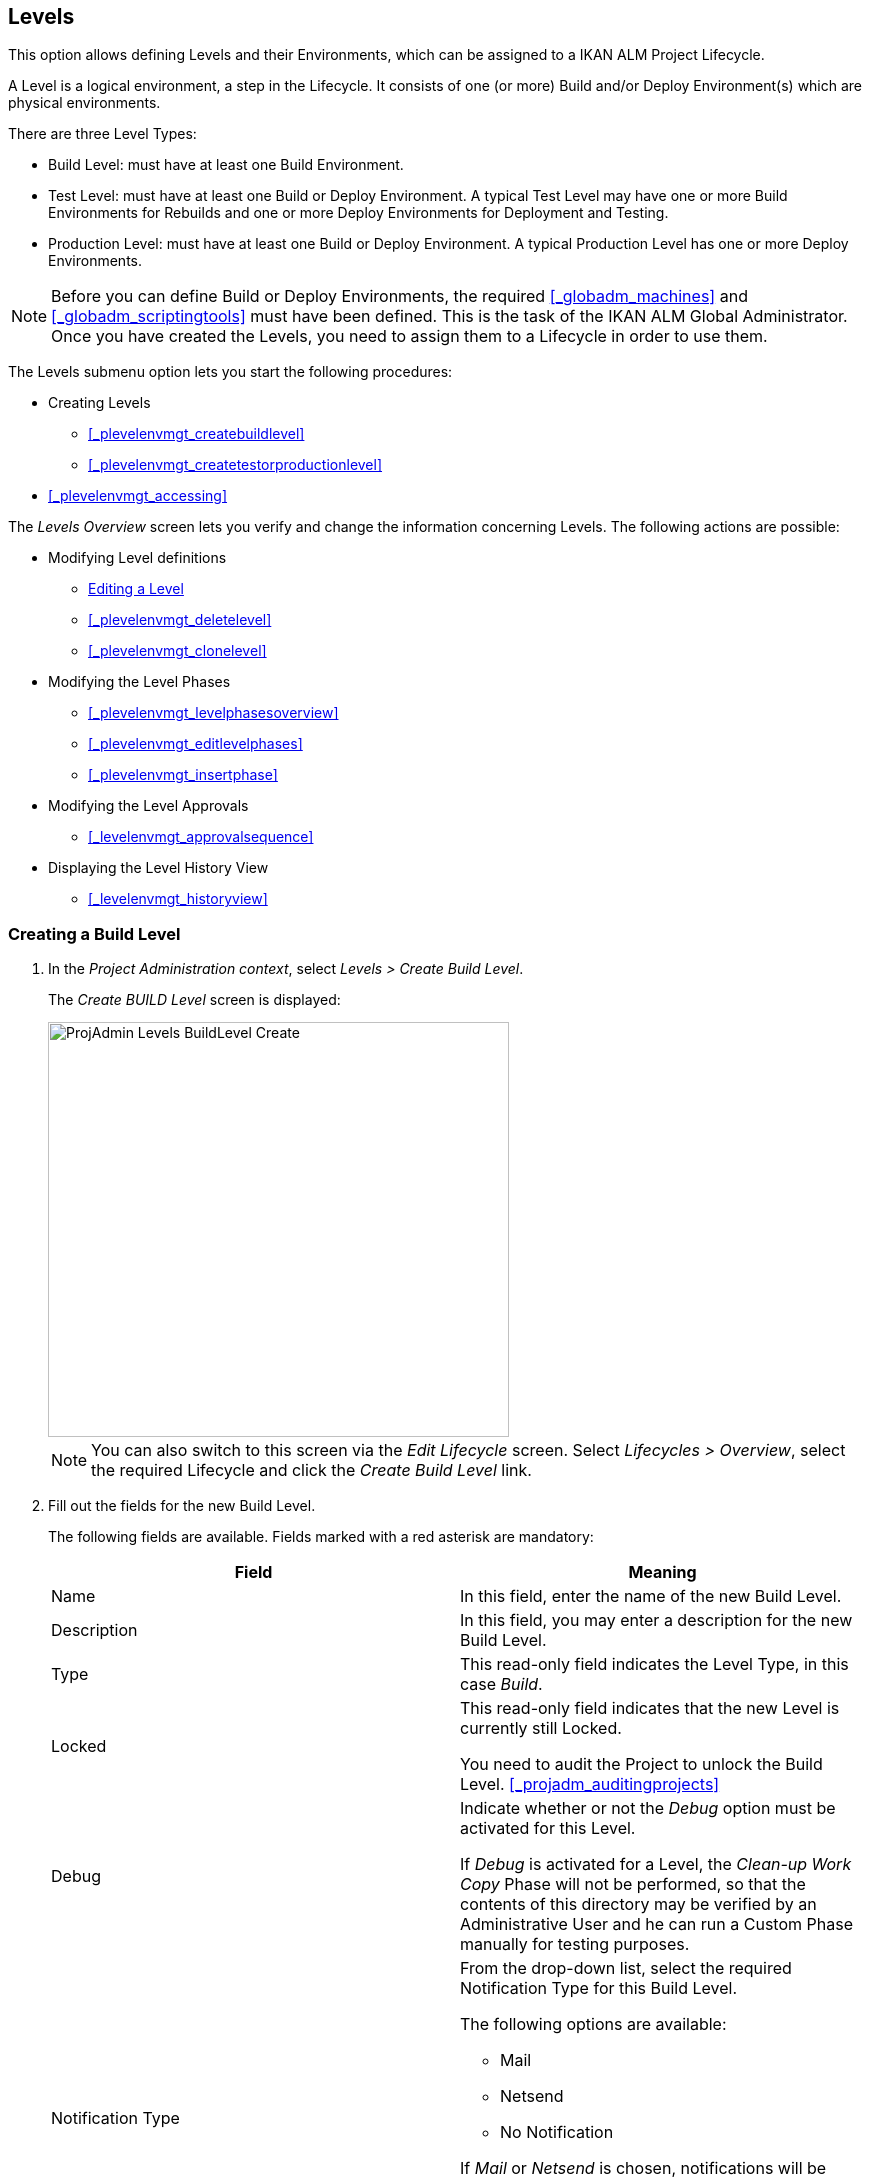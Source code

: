
== Levels 
(((Project Administration ,Levels)))  (((Project Management Options ,Levels)))  (((Levels))) 

This option allows defining Levels and their Environments, which can be assigned to a IKAN ALM Project Lifecycle.

A Level is a logical environment, a step in the Lifecycle.
It consists of one (or more) Build and/or Deploy Environment(s) which are physical environments.

There are three Level Types:

* Build Level: must have at least one Build Environment.
* Test Level: must have at least one Build or Deploy Environment. A typical Test Level may have one or more Build Environments for Rebuilds and one or more Deploy Environments for Deployment and Testing.
* Production Level: must have at least one Build or Deploy Environment. A typical Production Level has one or more Deploy Environments.


[NOTE]
====

Before you can define Build or Deploy Environments, the required <<_globadm_machines>> and <<_globadm_scriptingtools>> must have been defined.
This is the task of the IKAN ALM Global Administrator.
Once you have created the Levels, you need to assign them to a Lifecycle in order to use them.
====

The Levels submenu option lets you start the following procedures:

* Creating Levels
** <<_plevelenvmgt_createbuildlevel>>
** <<_plevelenvmgt_createtestorproductionlevel>>
* <<_plevelenvmgt_accessing>>


The _Levels Overview_ screen lets you verify and change the information concerning Levels.
The following actions are possible:

* Modifying Level definitions
** <<_plevelenvmgt_editlevel>>
** <<_plevelenvmgt_deletelevel>>
** <<_plevelenvmgt_clonelevel>>
* Modifying the Level Phases
** <<_plevelenvmgt_levelphasesoverview>>
** <<_plevelenvmgt_editlevelphases>>
** <<_plevelenvmgt_insertphase>>
* Modifying the Level Approvals
** <<_levelenvmgt_approvalsequence>>
* Displaying the Level History View
** <<_levelenvmgt_historyview>>


=== Creating a Build Level
(((Levels ,Creating a Level))) 
 
. In the __Project Administration context__, select __Levels > Create Build Level__.
+
The _Create BUILD Level_ screen is displayed:
+
image::images/ProjAdmin-Levels-BuildLevel-Create.png[,461,415] 
+

[NOTE]
====
You can also switch to this screen via the _Edit Lifecycle_ screen.
Select__ Lifecycles
> Overview__, select the required Lifecycle and click the _Create Build Level_ link.
====
. Fill out the fields for the new Build Level.
+
The following fields are available.
Fields marked with a red asterisk are mandatory:
+

[cols="1,1", frame="topbot", options="header"]
|===
| Field
| Meaning

|Name
|In this field, enter the name of the new Build Level.

|Description
|In this field, you may enter a description for the new Build Level.

|Type
|This read-only field indicates the Level Type, in this case __Build__.

|Locked
|This read-only field indicates that the new Level is currently still Locked.

You need to audit the Project to unlock the Build Level. <<_projadm_auditingprojects>>

|Debug
|Indicate whether or not the _Debug_ option must be activated for this Level.

If _Debug_ is activated for a Level, the _Clean-up Work Copy_ Phase will not be performed, so that the contents of this directory may be verified by an Administrative User and he can run a Custom Phase manually for testing purposes.

|Notification Type
a|From the drop-down list, select the required Notification Type for this Build Level.

The following options are available:

** Mail
** Netsend
** No Notification

If _Mail_ or _Netsend_ is chosen, notifications will be created at the end of a Level Request on the Level, depending on the Notification Criteria.
The notification is sent to the members of the Project User, Project Admin and Level Requester User Groups.

|Notification Criteria
a|From the drop-down list, select the required Notification Criteria for this Build Level.

The following options are available:

* _Always_
+
A Notification will be sent when a Level Request for this Level has ended with status __Fail__, _Warning_ or __Success__.
* _Fail_
+
A notification will be sent when a Level Request for this Level has ended with status __Fail__.
* _Successful_
+
A notification will be sent when a Level Request for this Level has ended with status _Warning_ or __Success__.
* _Never_
+
No notification will be sent when a Level Request for this Level has ended.


|Schedule
a|From the drop-down list, you may select a Schedule for this Build Level.
The purpose of this Schedule is to determine the interval for generating automatic Builds.

Schedules are defined by the Global Administrator.
They verify at the requested time or interval whether the code in the VCR was changed.
If this is the case, a Level Request is created automatically.

Examples:

At global administration level, define:

* _Nightly Build:_ define a schedule that will verify the code each night and generate a Level Request, if the code was changed.
* __Continuous Build: __define a schedule that will verify the code every 10 or 20 minutes and generate a Level Request, if the code was changed.

_Note:_ This option is not available for Package-based projects.

|Requester User Group
|From the drop-down list, you may select the required Requester User Group.
Members of this User Group have the right to create Level Requests for this Build Level.
If a Project User Group has been defined, this User Group will be selected as the default Requester User Group.

|Lifecycle
|From the drop-down list, select the Lifecycle to which the Level must be assigned.

_Note:_ If you create a Build Level using the _Create Build Level_ link on the _Edit Lifecycle_ screen, the name of the Lifecycle will already be filled in.
|===
. Additional Information
+
The__ Build Levels Defined in Project__ panel displays the different Build Levels defined for the Project.
+
For more information on this panel, refer to <<_levelenvmgt_overview>>.
. Click__ Create__ to confirm the creation of the new Build Level.
+
You can also click _Reset_ to clear the fields and restore the initial values.

* _Back_ to return to the previous screen without saving the changes.


=== Creating a Test or Production Level 
(((Levels ,Creating a Test Level)))  (((Levels ,Creating a Production Level))) 

[NOTE]
====
The procedure for creating Test and Production Levels is identical.
====

. In the __Project Administration context__, select _Levels > Create Test Level_ or __Create Production Level__.
+
The _Create TEST Level_ or _Create
PRODUCTION Level_ screen is displayed:
+
image::images/ProjAdmin-Levels-ProductionLevel-Create.png[,511,482] 
+

[NOTE]
====
You can also switch to this screen via the _Edit Lifecycle_ screen.
Select__ Lifecycles
> Overview__, select the required Lifecycle and click the _Create Test Level_ or _Create
Production Level_ link.
====

. Fill out the fields for the new Test or Production Level.
+
The following fields are available.
Fields marked with a red asterisk are mandatory:
+

[cols="1,1", frame="topbot", options="header"]
|===
| Field
| Meaning

|Name
|
In this field, enter the name of the new Test or Production Level.

|Description
|In this field, you may enter a description for the new Test or Production Level.

|Type
|This read-only field indicates the Level Type, in this case _Test_ or __Production__.

|Locked
|This read-only field indicates that the new Level is currently still __Locked__.

You need to audit the Project to unlock the Test or Production Level. <<_projadm_auditingprojects>>

|Debug
|Indicate whether or not the _Debug_ option must be activated for this Level.

If _Debug_ is activated for a Level, the _Clean-up Work Copy_ Phase will not be performed, so that the contents of this directory may be verified by an Administrative User and he can run a Custom Phase manually for testing purposes.

|Notification Type
a|From the drop-down list, select the required Notification Type for this Test or Production Level.

The following options are available:

* netsend
* mail
* No notification

If _Mail_ or _Netsend_ is chosen, notifications will be created at the end of a Level Request on the Level, depending on the Notification Criteria.
The notification is sent to the members of the Project User, Project Admin and Level Requester User Groups.

|Notification Criteria
a|From the drop-down list, select the required Notification Criteria for this Test or Production Level.

The following options are available:

* _Always_
A Notification will be sent when a Level Request for this Level has ended with status __Fail__, _Warning_ or __Success__.
* _Fail_
+
A notification will be sent when a Level Request for this Level has ended with status __Fail__.
* _Successful_
+
A notification will be sent when a Level Request for this Level has ended with status _Warning_ or __Success__.
* _Never_
+
No notification will be sent when a Level Request for this Level has ended.


|Requester User Group
|From the drop-down menu, you may select the required Requester User Group.
Members of this User Group have the right to create Level Requests for this Test or Production Level.
If a Project User Group has been defined, this User Group will be selected as the default Requester User Group.

|Pre-Notification User Group
|From the drop-down menu, you may select the required Pre-Notification User Group.
Members of this group will be notified when a Level Request is created for this Level.

|Post-Notification User Group
|From the drop-down menu, you may select the required Post-Notification User Group.
Members of this group will be notified when a Level Request for this Level has ended, depending on the Post-Notification Criteria.

|Post-Notification Criteria
a|From the drop-down list, select the required Post-Notification Criteria for this Test or Production Level.

The following options are available:

* Always
+
A Post-notification will be sent if the Level Request ends with status __Success__, __Warning__, _Fail_ or in case of a rejected __Post-__Approval.
* Fail/Reject
+
A Post-notification will be sent if the Level Request fails or in case of a rejected __Post-__Approval.
* Success
+
A Post-notification will be sent if the Level Request ends with status _Success_ or __Warning__.


|Sequence Level After
|This field is only available if you create a Test or Production Level using the _Create Test Level_ or _Create
Production Level_ link on the _Edit Lifecycle_ screen.

From the drop-down menu, select the level that must precede the Test or Production Level you are defining.

If you used the Levels > Create Test (or Production) Level option on the Project Administration submenu, the new Test or Production Level will be created after the existing Test or Production Level, if any.

You can always modify the Level Sequence using the image:images/icons/up.gif[,15,15] _Up_ or image:images/icons/down.gif[,15,15] _Down_ options on the _Defined Levels_ panel on the _Edit
Lifecycle_ screen. <<_lifecycles_changingorderlevels>>

|Lifecycle
|From the drop-down list, select the Lifecycle to which the Level must be assigned.

_Note:_ If you create a Test or Production Level using the _Create
Test Level_ or _Create Production Level_ link on the _Edit Lifecycle_ screen, the name of the Lifecycle will already be filled in.
|===

. Verify the settings of the other Test or Production Levels defined in the Project.
+
The__ Test Levels Defined in Project__ or _Production
Levels Defined in Project_ panel displays the different Test or Production Levels defined for the Project.
+
For more information on this panel, refer to <<_levelenvmgt_overview>>.
. Click__ Create__ to confirm the creation of the new Test or Production Level.
+
You can also click

* _Reset_ to clear the fields and restore the initial values,
* _Back_ to return to the previous screen without saving the changes.


[[_levelenvmgt_overview]]
=== Levels Overview

The _Levels Overview_ screen displays the information concerning the Build, Test and Production Levels defined for a Project.

The following actions are possible:

* Modifying Level definitions
** <<_plevelenvmgt_editlevel>>
** <<_plevelenvmgt_deletelevel>>
** <<_plevelenvmgt_clonelevel>>
* Modifying the Level Phases
** <<_plevelenvmgt_levelphasesoverview>>
** <<_plevelenvmgt_editlevelphases>>
** <<_plevelenvmgt_insertphase>>
* Displaying the Level History View
** <<_levelenvmgt_historyview>>


==== The Levels Overview Screen 
(((Levels ,Overview Screen))) 

. In the __Project Administration context__, select __Levels > Overview__.
+
The _Levels Overview_ screen is displayed:
+
image::images/ProjAdmin-Levels-Overview.png[,975,387] 
+
. Define the required search criteria on the search panel.
+
The list of items on the overview will be automatically updated based on the selected criteria.
+
You can also:

* click the _Show/hide advanced options_ link to display or hide all available search criteria,
* click the _Search_ link to refresh the list based on the current search criteria,
* click the _Reset search_ link to clear the search fields,

. On the Levels Overview, verify the Level information fields.
+
For a description of the fields, refer to the sections <<_plevelenvmgt_createbuildlevel>> and <<_plevelenvmgt_createtestorproductionlevel>>.
. The following links are available:
* image:images/icons/edit.gif[,15,15] <<_plevelenvmgt_editlevel>>
* image:images/icons/delete.gif[,15,15] <<_plevelenvmgt_deletelevel>>
* image:images/icons/clone.gif[,15,15] <<_plevelenvmgt_clonelevel>>
* image:images/icons/edit_phases.gif[,15,15] <<_levelenvmgt_levelphases>>
* image:images/icons/history.gif[,15,15] <<_levelenvmgt_historyview>>


[[_plevelenvmgt_editlevel]]
==== Editing a Level (((Levels ,Editing))) 

. Switch to the _Levels Overview_ screen.
+
<<_plevelenvmgt_accessing>>
. On the _Levels Overview_ panel, click the image:images/icons/edit.gif[,15,15] _Edit_ link for the required Level.
+
The _Edit Level_ screen is displayed.
+
image::images/ProjAdmin-Levels-TestLevel-Edit.png[,439,224] 
+
. Click the _Edit_ button on the _Level Info_ panel.
+
The following pop-up window will be displayed:
+
image::images/ProjAdmin-Levels-TestLevel-Edit_Popup.png[,445,396] 
+
.. Edit the fields on the _Edit Level_ pop-up window.
+
For a description of the fields, refer to the sections <<_plevelenvmgt_createbuildlevel>> and <<_plevelenvmgt_createtestorproductionlevel>>.
.. Click __Save __to save your changes.
+
You can also click__ Refresh __to retrieve the settings from the database or__ Cancel__ to return to the previous screen without saving your changes.
. Underneath the _Level Info_ panel, an overview of the defined Phases, Environments and, optionally, Pre- and Post-Approvals is displayed, as well as the necessary links to edit Phases, to create Build and Deploy Environments and, optionally, to edit the Deploy Sequence and the Approvals. 
+
For more information, refer to the sections: 

* <<_levelenvmgt_levelphases>>
* <<_plevelenvmgt_createbuildenvironment>>
* <<_plevelenvmgt_createdeployenvironment>>
* <<_plevelenvmgt_changedeploysequence>>
* <<_levelenvmgt_approvalsequence>>


[[_levelenvmgt_levelphases]]
===== Level Phases 
(((Levels ,Phases)))  (((Level Phases))) 

When creating a Level (Build, Test or Production), IKAN ALM will automatically link the default flow of core Level Phases to it. 

The core Phases are:

* Retrieve Code
* Build
* Tag Code
* Deploy
* Cleanup Work Copy


Levels for Projects that are linked to an Issue Tracking System will have an extra Issue Tracking Phase.
On a Build Level, the search for handled Issue Numbers in the VCR commit comments will happen during this Phase.

The Build and Deploy Phases will communicate with the Agent running the Build(s) or Deploy(s) in order to start, follow up and set the end status of Build and Deploy actions. 

[NOTE]
====
The behavior of the Phase is dependent of the Level Type to which it is connected.
For example; both Test and Production Levels will have a _Tag Code_ Phase connected by default, but nothing will happen during this Phase as tagging will only be done on a Build Level type.
This behavior may change in future releases.
At present you can manually remove the _Tag
Code_ Phase from Test and Production Levels.
====

When executing a Level Request for this Level, a log will be created for each of the Phases. <<_dekstop_lr_detailedoverview>>

Refer to the following procedures for more information:

* <<_plevelenvmgt_levelphasesoverview>>
* <<_plevelenvmgt_modifyorderphases>>
* <<_plevelenvmgt_editlevelphases>>
* <<_plevelenvmgt_viewlevelphaseparams>>
* <<_plevelenvmgt_deletephase>>
* <<_plevelenvmgt_insertphase>>


====== The Level Phases Overview Screen

. In the __Project Administration context__, select __Levels > Overview__.
. Click the _Edit Phases_ image:images/icons/edit_phases.gif[,15,15]  link on the _Levels Overview_ panel.
+
The _Level Phases Overview_ screen is displayed:
+
image::images/ProjAdmin-Levels-TestLevel-EditPhases.png[,768,477] 
+
. Use the links on the _Phases Overview_ panel to edit a Phase.
+
The following links are available:

* The image:images/icons/up.gif[,15,15] _Up_ and image:images/icons/down.gif[,15,15] _Down_ links to change the order of the Phases. <<_plevelenvmgt_modifyorderphases>>
* The image:images/icons/edit.gif[,15,15] _Edit_ link to edit the Phase`'s settings. <<_plevelenvmgt_editlevelphases>>
* The image:images/icons/icon_viewparameters.png[,15,15] _View Parameters_ link to manage the mandatory and optional Phase Parameters. <<_plevelenvmgt_viewlevelphaseparams>>
* The image:images/icons/delete.gif[,15,15] _Delete_ link to delete a Phase. <<_plevelenvmgt_deletephase>>
+

[NOTE]
====

Changing the Phases can have undesirable consequences on the Lifecycle.
For more information, refer to the document __HOW
TO Using and Developing a Phase in IKAN ALM__.
====
. Insert a Phase, if required.
+
Select the _Insert Phase_ link underneath the _Phases Overview_ panel. <<_plevelenvmgt_insertphase>>
. When done, click _Back_ to return to the _Levels Overview_ screen.


====== Changing the Order of the Level Phases

. Switch to the _Levels Overview_ screen.
+
<<_plevelenvmgt_accessing>>
. Click the _Edit Phases_ image:images/icons/edit_phases.gif[,15,15]  link on the _Levels Overview_ panel.
. Use the image:images/icons/up.gif[,15,15] __Up__ and image:images/icons/down.gif[,15,15] _Down_ links in front of a Level Phase to change its position in the sequence.
. Click _Back_ to return to the _Levels Overview_ screen.
+

[WARNING]
--
Avoid changing a Phase`'s position in such a way that its _Next Phase on Error_ is in an earlier position in the workflow: this could result in an infinite loop.
--

====== Editing a Level Phase

. Switch to the _Levels Overview_ screen.
+
<<_plevelenvmgt_accessing>>
. Click the _Edit Phases_ image:images/icons/edit_phases.gif[,15,15]  link on the _Levels Overview_ panel.
. Click the image:images/icons/edit.gif[,15,15] _Edit_ link in front of the Phase you want to edit.
+
The _Edit Level Phase_ screen is displayed.
+
image::images/ProjAdmin-Levels-TestLevel-LevelPhase-Edit.png[,556,244] 
+
. Edit the fields on the _Edit Level Phase_ window.
+
For a description of the fields, refer to the section <<_plevelenvmgt_insertphase>>.
. Click __Save __to save your changes.
+
You can also click__ Refresh __to retrieve the settings from the database or__ Cancel__ to return to the previous screen without saving your changes.


====== Viewing the Level Phase Parameters 
(((Levels ,Phases ,Viewing the Level Phase Parameters)))  (((Parameters ,Level Phases))) 

. Switch to the _Levels Overview_ screen.
+
<<_plevelenvmgt_accessing>>
. Click the _Edit Phases_ image:images/icons/edit_phases.gif[,15,15]  link on the _Levels Overview_ panel.
. Click the image:images/icons/icon_viewparameters.png[,15,15] _View Parameters_ links in front of a Level Phase you want to manage the Phase Parameters for.
+
The _Phase Parameter Overview_ screen is displayed.
+
image::images/ProjAdmin-Levels-TestLevel-EditPhases_ViewParams.png[,773,642] 
+
. Verify the Level Phase Parameters.
+
The _Phase Parameters_ panel displays all the defined Parameters of the Level Phase and allows you to create non-mandatory Phase Parameters.
+
The following fields are available:
+

[cols="1,1", frame="topbot", options="header"]
|===
| Field
| Meaning

|Name
|The name of the Parameter.

This field may not be changed since it is defined in Global Administration.

|Value
|The Value of the Parameter. 

Initially, when the Phase is inserted, the value will be copied from the Default Value in Global Administration (if provided).

This field may be changed by Editing the Phase Parameter.

|Integration Type
a|This field indicates whether the value of the Parameter is a simple text value, or whether it represents a link (an integration) to an IKAN ALM Global Administration object type.

The possible values are:

* None: the value is simple text
* Transporter: link to a Transporter
* VCR: link to a Version Control Repository
* ITS: link to an Issue Tracking System
* Scripting Tool: link to a Scripting Tool
* ANT: link to an Ant Scripting Tool
* GRADLE: link to a Gradle Scripting Tool
* NANT: link to a NAnt Scripting Tool
* MAVEN2: link to a Maven2 Scripting Tool

This field may not be changed since it is defined in Global Administration.

|Mandatory
|This field indicates whether the Parameter has been created automatically when the Phase is inserted in the Level.
This is the case for Mandatory Parameters.

Non-mandatory Parameters must be created after the Phase has been inserted in the Level, using the _Create Parameter_ link.

This field may not be changed since it is defined in Global Administration.

|Secure
|This field indicates whether the Parameter is secured or not.

This field may not be changed since it is defined in Global Administration.
|===

. Click the image:images/icons/edit.gif[,15,15] _Edit Parameter_ link next to a Phase Parameter.
+
The following pop-up window will be displayed.
+
image::images/ProjAdmin-BuildEnv-BuildEnvPhaseParams-EditValue.png[,295,143] 
+
Set the value of the Level Phase Parameter and click _Save_ to save the value.
+
You can also click:

* _Refresh_ to retrieve the settings from the database.
* _Cancel_ to return to the _Phase Parameter Overview_ screen without saving a value.
. If you want to create a non-mandatory Phase Parameter, click the image:images/icons/icon_createparameter.png[,15,15] _Create Parameter_ link next to a Phase Parameter.
+
The following pop-up window will be displayed.
+
image::images/ProjAdmin-BuildEnv-BuildEnvPhaseParams-CreateParam.png[,383,121] 
+
If a default Parameter value has been set in Global Administration, that value will be suggested.
+
Set the value of the Level Phase Parameter and click __Create__.

* _Reset_ to retrieve the settings from the database.
* _Cancel_ to return to the _Phase Parameter Overview_ screen without saving a value.
+
. If you want to delete a non-mandatory Phase Parameter, click the image:images/icons/delete.gif[,15,15] _Delete Parameter_ link next to a Phase Parameter.
+
The following pop-up window will be displayed.
+
image::images/ProjAdmin-BuildEnv-BuildEnvPhaseParams-DeleteParamValue.png[,383,121] 
+
Click _Delete_ to confirm the deletion of the mandatory Level Phase Parameter.
+
You can also click _Cancel_ to close the pop-up window without deleting the Parameter.
. Click the image:images/icons/Phase_EditEnvPhaseParameter.png[,15,15] _Edit Global Phase Parameter_ link next to a Phase Parameter.
+
The User will be redirected to the _Edit
Phase_ screen (in the Global Administration context) and the _Edit Phase Parameter_ pop-up window is opened.
+
image::images/ProjAdmin-BuildEnv-BuildEnvPhaseParams-EditGlobalPhaseParam.png[,891,841] 
+
You can edit the Global Phase Parameter as described in the section <<_globadm_phaseparameters_editing>>.
+
To go back to the Phase Parameter in the Project Administration context, click the appropriate image:images/icons/Phase_EditEnvPhaseParameter.png[,15,15] _Edit Environment Phase Parameter_ link in the _Connected Environment
Parameters_ panel.


====== Deleting a Level Phase

. Switch to the _Levels Overview_ screen.
+
<<_plevelenvmgt_accessing>>
. Click the _Edit Phases_ image:images/icons/edit_phases.gif[,15,15]  link on the _Levels Overview_ panel.

. Click the image:images/icons/delete.gif[,15,15] _Delete_ link in front of the Level Phase you want to delete.
+
The _Delete Level Phase_ screen is displayed.
+
image::images/ProjAdmin-Levels-TestLevel-LevelPhase-Delete.png[,375,107] 

. Confirm the deletion by clicking the _Yes_ button.
+
You can also click__ No__ to return to the previous screen without deleting the Level Phase.


====== Inserting a Level Phase

. Switch to the _Levels Overview_ screen.
+
<<_plevelenvmgt_accessing>>
. Click the _Edit Phases_ image:images/icons/edit_phases.gif[,15,15]  link on the _Levels Overview_ panel.
. On the __Phases Overview__, click the _Insert Phase_ link.
+
The _Insert Phase_ screen is displayed.
+
image::images/ProjAdmin-Levels-TestLevel-InsertLevelPhase.png[,1048,713] 

. Select a Phase to insert from the _Available Phases_ panel.
. Fill out the fields for the new Phase.
+
The following fields are available:
+

[cols="1,1", frame="topbot", options="header"]
|===
| Field
| Meaning

|Phase
|From the _Available
Phases_ panel, select the Level Phase to add.

|Fail on Error
|In this field, indicate whether the Level Request is considered failed when this Phase goes in Error.

|Insert at Position 
|This field indicates at which position the Phase will be inserted into the Level workflow.
The Phase Position is also indicated on the _Phases Overview_ panel.

|Next Phase On Error
|This field indicates the next Phase to execute in case this Phase goes in Error.

|Label
|In this optional field you can add a Label for the Phase to be inserted.

In case you use the same Phase several times, adding a label is useful to provide additional information concerning the usage of the Phase.
|===
+
. Click__ Insert__ to confirm the creation of the new Phase.
+
You can also click _Cancel_ to return to the previous screen without saving the changes.


[[_levelenvmgt_builddeployenv]]
===== Build and Deploy Environment Settings

On the _Edit Level_ screen, you will also find the information concerning the Build and Deploy Environments defined for the different Levels.

Links for creating Build and Deploy Environments as well as for Changing the Deploy Sequence are available on the Environments Panel.

[NOTE]
====
You can also use the Build Environments and Deploy Environments submenu options for creating Environments.
The Deploy sequence, however, can only be modified on the _Levels
Overview_ screen. 
====

Refer to the following procedures for more information:

* <<_plevelenvmgt_createbuildenvironment>>
* <<_plevelenvmgt_createdeployenvironment>>
* <<_plevelenvmgt_changedeploysequence>>


====== Creating a Build Environment 
(((Build Environments ,Creating))) 

. Switch to the _Edit Level_ screen.
+
<<_plevelenvmgt_editlevel>>
. Underneath the__ Environments__ panel, click__ Create Build Environment__.
+
The following screen is displayed:
+
image::images/ProjAdmin-Levels-BuildEnv-Create.png[,1019,444] 
+
For a complete description of the _Create Build
Environment_ procedure, refer to <<_pcreatebuildenvironment>>.


====== Creating a Deploy Environment 
(((Deploy Environments ,Creating))) 

. Switch to the _Edit Level_ screen.
+
<<_plevelenvmgt_editlevel>>
. On the__ Environments__ panel, click__ Create Deploy Environment__.
+
The following screen is displayed:
+
image::images/ProjAdmin-Levels-DeployEnv-Create.png[,1035,490] 
+
For a complete description of the _Create Deploy
Environment_ procedure, refer to <<_pcreatedeployenvironment>>.


====== Editing the Deploy Sequence

When a Deploy Environment is created, it will automatically get Sequence Number 0.
When there are multiple Deploy Environments linked to a Level, they will be treated in parallel, since they all have 0 as Sequence Number.
In order to handle them sequentially, you must change the Sequence Number.
When executing a Level Request with multiple Deploys, first the Deploys with sequence number 0 will be executed in parallel.
When all of them have executed successfully, the Deploys with sequence number 1 will be executed in parallel, and so on.

When creating a Level Request, this Sequence Number will also be displayed in front of the Deploy Environment name.

This functionality is useful in case a Deploy Environment depends on another and you do not want to create multiple Levels.
For example, one Deploy Environment first updates an application database, and a second Environment will deploy the application code (if the database deploy is successful).

. Underneath the Environments panel on the _Edit Level_ screen, click__ Edit Deploy Environment Sequence__. 
+
<<_plevelenvmgt_editlevel>>
+

[NOTE]
====
This link is only available if there is more than one Deploy Environment linked to the Level.
====
+
The following screen is displayed:
+
image::images/ProjAdmin-Levels-EditDeploySequence.png[,298,203] 
+
. Change the __Sequence Number__.
+
Use the drop-down menu at the left of the Deploy Environment to change the Sequence Number.
. Click Save to save the new sequence order.
+
You can also click__ Refresh __to retrieve the settings from the database or__ Cancel __to return to the previous screen without saving your changes.


===== Level Approvals 
(((Approvals ,Level Approval Sequence)))  (((Approvals ,Level Approvals))) 

For Test and Production Levels, you can specify the sequence of Pre- and Post-Approvals.
For more information on Approvals, refer to <<_desktop_outstandingapprovals>>

. Switch to the _Levels Overview_ screen.
+
<<_plevelenvmgt_accessing>>

. On the _Levels Overview_ panel, click the image:images/icons/edit.gif[,15,15] _Edit_ link for the required Level.
+
The _Edit Level_ screen is displayed.
+
image::images/ProjAdmin-Levels-Level-Edit.png[,986,483] 
+

[NOTE]
====
Approvals can only be defined for Test and Production Levels.
====
+
. Click the image:images/icons/icon_editApprovals.png[,15,15] __Add Pre-Approval __or image:images/icons/icon_editApprovals.png[,15,15] __Add Post-Approval __link at the bottom of the __Edit Level __screen.
+
The _Add Approval_ window is displayed:
+
image::images/ProjAdmin-Levels-ProductionLevel-LevelApprovalSequence.png[,339,171] 

. Select the required _User Group_ from the drop-down list. 
+
Pre-Approvals need to be given before the Level Request is started, as they allow to avoid the execution of a Level Request.
Post-Approvals need to be given after the Level Request is executed, as they allow to avoid the delivering of a Build to the next Level in the Lifecycle.
. Define where the new approving User Group should be inserted. 
+
Select the User Group after which the new User Group should be inserted from the _Insert After_ drop-down list.
+

[NOTE]
====
If you do not select an existing Approval User Group from the __Insert after __drop-down list, the new Approval User Group will be inserted at the top of the sequence.
====
. Click the__ Insert __button, to confirm your changes.
+
The Approval is added to the Sequence on the _Edit Level_ screen.
. If necessary, you can use the image:images/icons/up.gif[,15,15] _Up_ and image:images/icons/down.gif[,15,15] _Down_ buttons to modify the order of the different User Groups, or use the image:images/icons/delete.gif[,15,15] _Remove_ button to remove a User Group from the Sequence list.
. Repeat this procedure to define all required Pre- and Post-Approvals.


==== Deleting a Level 
(((Levels ,Deleting))) 

Deleting a Level will also delete the connected Build and Deploy Environments, as well as the historical information concerning Level Requests, Builds and Deploys.

[NOTE]
====
If the Level is still linked to a Lifecycle you cannot delete the Level.
====

. Switch to the _Levels Overview_ screen.
+
<<_plevelenvmgt_accessing>>
. Click the _Delete_ link on the _Levels Overview_ panel.
+
The following screen is displayed:
+
image::images/ProjAdmin-Levels-Delete.png[,644,599] 
+
. Click__ Delete__ to confirm the deletion or _Back_ to return to the previous screen without deleting the Level.
. If you try deleting a Level that is assigned to a Lifecycle, the following screen is displayed:
+
image::images/ProjAdmin-Levels-TestLevel-Delete.png[,547,520] 
+
Remove the Level from the Lifecycle before deleting it. <<_plifecyclemgt_removelevel>>


==== Cloning a Level

. Switch to the _Levels Overview_ screen.
+
<<_plevelenvmgt_accessing>>
. Click the _Clone_ image:images/icons/clone.gif[,15,15]  link in front of the Level you want to clone.
+
The _Clone Level_ screen is displayed.
+
image::images/ProjAdmin-Levels-CloneLevel.png[,905,484] 
+
. Edit the fields on the _Level Info_ panel.
+
For a description of the fields, refer to the sections <<_plevelenvmgt_createbuildlevel>> or <<_plevelenvmgt_createtestorproductionlevel>>.
. Click__ Clone Level__ to confirm the action.
+
You can also click _Back_ to return to the _Levels Overview_ screen.
+
The Environments linked to the Level will be automatically cloned together with the Level.
The environment names will be set automatically by adding a "`CLONE`" suffix.
You might want to change this after the Level has been cloned.
You also might want to change the Source and/or Target Locations, especially the Target Locations of cloned Deploy Environments.


==== Viewing the Level History 
(((Levels ,History))) 

. Switch to the _Levels Overview_ screen.
+
<<_plevelenvmgt_accessing>>
. Click the _History_ image:images/icons/history.gif[,15,15]  link on the _Levels Overview_ panel.
+
For more detailed information concerning this __History View__, refer to the section <<_historyeventlogging>>.
+
Click __Back __to return to the previous screen.
